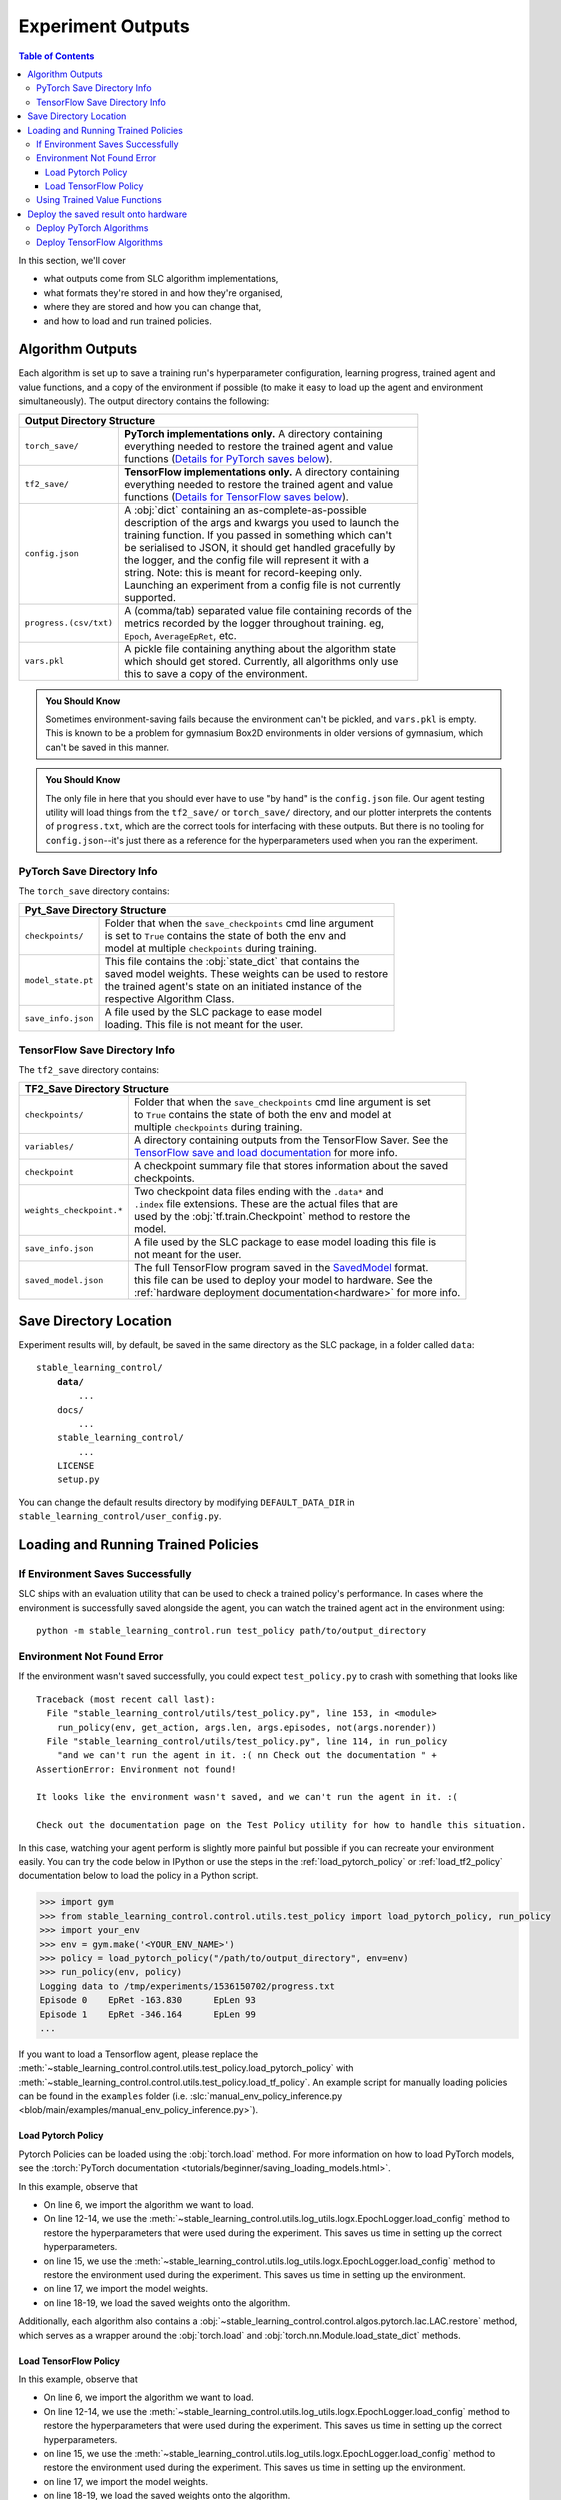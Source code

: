 .. _saving_and_loading:

==================
Experiment Outputs
==================

.. contents:: Table of Contents

In this section, we'll cover

- what outputs come from SLC algorithm implementations,
- what formats they're stored in and how they're organised,
- where they are stored and how you can change that,
- and how to load and run trained policies.

Algorithm Outputs
=================

Each algorithm is set up to save a training run's hyperparameter configuration, learning progress, trained agent
and value functions, and a copy of the environment if possible (to make it easy to load up the agent and environment
simultaneously). The output directory contains the following:

+---------------------------------------------------------------------------------------+
| **Output Directory Structure**                                                        |
+-----------------------+---------------------------------------------------------------+
|``torch_save/``        | | **PyTorch implementations only.** A directory containing    |
|                       | | everything needed to restore the trained agent and value    |
|                       | | functions (`Details for PyTorch saves below`_).             |
+-----------------------+---------------------------------------------------------------+
|``tf2_save/``          | | **TensorFlow implementations only.** A directory containing |
|                       | | everything needed to restore the trained agent and value    |
|                       | | functions (`Details for TensorFlow saves below`_).          |
+-----------------------+---------------------------------------------------------------+
|``config.json``        | | A :obj:`dict` containing an as-complete-as-possible         |
|                       | | description of the args and kwargs you used to launch the   |
|                       | | training function. If you passed in something which can't   |
|                       | | be serialised to JSON, it should get handled gracefully by  |
|                       | | the logger, and the config file will represent it with a    |
|                       | | string. Note: this is meant for record-keeping only.        |
|                       | | Launching an experiment from a config file is not currently |
|                       | | supported.                                                  |
+-----------------------+---------------------------------------------------------------+
|``progress.(csv/txt)`` | | A (comma/tab) separated value file containing records of the|
|                       | | metrics recorded by the logger throughout training. eg,     |
|                       | | ``Epoch``,   ``AverageEpRet``, etc.                         |
+-----------------------+---------------------------------------------------------------+
|``vars.pkl``           | | A pickle file containing anything about the algorithm state |
|                       | | which should get stored. Currently, all algorithms only use |
|                       | | this to save a copy of the environment.                     |
+-----------------------+---------------------------------------------------------------+

.. admonition:: You Should Know

    Sometimes environment-saving fails because the environment can't be pickled, and ``vars.pkl`` is empty. This is known
    to be a problem for gymnasium Box2D environments in older versions of gymnasium, which can't be saved in this manner.

.. admonition:: You Should Know

    The only file in here that you should ever have to use "by hand" is the ``config.json`` file. Our agent testing utility
    will load things from the ``tf2_save/`` or ``torch_save/`` directory, and our plotter interprets the contents of ``progress.txt``,
    which are the correct tools for interfacing with these outputs. But there is no tooling for ``config.json``--it's just
    there as a reference for the hyperparameters used when you ran the experiment.

.. _checkpoints:

PyTorch Save Directory Info
---------------------------
.. _`Details for PyTorch saves below`:

The ``torch_save`` directory contains:

+-----------------------------------------------------------------------------------+
| **Pyt_Save Directory Structure**                                                  |
+-------------------+---------------------------------------------------------------+
|``checkpoints/``   | | Folder that when the ``save_checkpoints`` cmd line argument |
|                   | | is set to ``True`` contains the state of both the env and   |
|                   | | model at multiple ``checkpoints`` during training.          |
+-------------------+---------------------------------------------------------------+
|``model_state.pt`` | | This file contains the :obj:`state_dict` that contains the  |
|                   | | saved model weights. These weights can be used to restore   |
|                   | | the trained agent's state on an initiated instance of the   |
|                   | | respective Algorithm Class.                                 |
+-------------------+---------------------------------------------------------------+
|``save_info.json`` | | A file used by the SLC package to ease model                |
|                   | | loading. This file is not meant for the user.               |
+-------------------+---------------------------------------------------------------+

TensorFlow Save Directory Info
------------------------------
.. _`Details for TensorFlow saves below`:

The ``tf2_save`` directory contains:

+-------------------------------------------------------------------------------------------------+
| **TF2_Save Directory Structure**                                                                |
+---------------------------+---------------------------------------------------------------------+
|``checkpoints/``           | | Folder that when the ``save_checkpoints`` cmd line argument is set|
|                           | | to ``True`` contains the state of both the env and model at       |
|                           | | multiple ``checkpoints`` during training.                         |
+---------------------------+---------------------------------------------------------------------+
|``variables/``             | | A directory containing outputs from the TensorFlow Saver. See the |
|                           | | `TensorFlow save and load documentation`_ for more info.          |
+---------------------------+---------------------------------------------------------------------+
|``checkpoint``             | | A checkpoint summary file that stores information about the saved |
|                           | | checkpoints.                                                      |
+---------------------------+---------------------------------------------------------------------+
|``weights_checkpoint.*``   | | Two checkpoint data files ending with the ``.data*`` and          |
|                           | | ``.index`` file extensions. These are the actual files that are   |
|                           | | used by the :obj:`tf.train.Checkpoint` method to restore the      |
|                           | | model.                                                            |
+---------------------------+---------------------------------------------------------------------+
|``save_info.json``         | | A file used by the SLC package to ease model loading this file is |
|                           | | not meant for the user.                                           |
+---------------------------+---------------------------------------------------------------------+
|``saved_model.json``       | | The full TensorFlow program saved in the `SavedModel`_ format.    |
|                           | | this file can be used to deploy your model to hardware. See the   |
|                           | | :ref:`hardware deployment documentation<hardware>` for more info. |
+---------------------------+---------------------------------------------------------------------+

.. _`hardware deployment documentation`: ../hardware/hardware.html # TODO: REplace
.. _`SavedModel`: https://www.tensorflow.org/guide/saved_model
.. _`TensorFlow save and load documentation`: https://www.tensorflow.org/tutorials/keras/save_and_load

Save Directory Location
=======================

Experiment results will, by default, be saved in the same directory as the SLC package,
in a folder called ``data``:

.. parsed-literal::

    stable_learning_control/
        **data/**
            ...
        docs/
            ...
        stable_learning_control/
            ...
        LICENSE
        setup.py

You can change the default results directory by modifying ``DEFAULT_DATA_DIR`` in ``stable_learning_control/user_config.py``.

Loading and Running Trained Policies
====================================

If Environment Saves Successfully
---------------------------------

SLC ships with an evaluation utility that can be used to check a trained policy's performance. In cases where the environment
is successfully saved alongside the agent, you can watch the trained agent act in the environment using:

.. parsed-literal::

    python -m stable_learning_control.run test_policy path/to/output_directory

.. seealso::

    For more information on using this utility, see the :ref:`test_policy` documentation or the code :ref:`the API reference <autoapi>`.

.. _manual_policy_testing:

Environment Not Found Error
---------------------------

If the environment wasn't saved successfully, you could expect ``test_policy.py`` to crash with something that looks like

.. parsed-literal::

    Traceback (most recent call last):
      File "stable_learning_control/utils/test_policy.py", line 153, in <module>
        run_policy(env, get_action, args.len, args.episodes, not(args.norender))
      File "stable_learning_control/utils/test_policy.py", line 114, in run_policy
        "and we can't run the agent in it. :( \n\n Check out the documentation " +
    AssertionError: Environment not found!

    It looks like the environment wasn't saved, and we can't run the agent in it. :(

    Check out the documentation page on the Test Policy utility for how to handle this situation.

In this case, watching your agent perform is slightly more painful but possible if you can
recreate your environment easily. You can try the code below in IPython or use the steps in the :ref:`load_pytorch_policy`
or :ref:`load_tf2_policy` documentation below to load the policy in a Python script.

.. code-block::

    >>> import gym
    >>> from stable_learning_control.control.utils.test_policy import load_pytorch_policy, run_policy
    >>> import your_env
    >>> env = gym.make('<YOUR_ENV_NAME>')
    >>> policy = load_pytorch_policy("/path/to/output_directory", env=env)
    >>> run_policy(env, policy)
    Logging data to /tmp/experiments/1536150702/progress.txt
    Episode 0    EpRet -163.830      EpLen 93
    Episode 1    EpRet -346.164      EpLen 99
    ...

If you want to load a Tensorflow agent, please replace the :meth:`~stable_learning_control.control.utils.test_policy.load_pytorch_policy` with
:meth:`~stable_learning_control.control.utils.test_policy.load_tf_policy`. An example script for manually loading policies can be found in the
``examples`` folder (i.e. :slc:`manual_env_policy_inference.py <blob/main/examples/manual_env_policy_inference.py>`).

.. _load_pytorch_policy:

Load Pytorch Policy
~~~~~~~~~~~~~~~~~~~

Pytorch Policies can be loaded using the :obj:`torch.load` method. For more information on how to load PyTorch models, see
the :torch:`PyTorch documentation <tutorials/beginner/saving_loading_models.html>`.

.. code-block:: python
    :linenos:
    :emphasize-lines: 6, 12-14, 15, 17, 18-20

    import torch
    import os.path as osp

    from stable_learning_control.utils.log_utils.logx import EpochLogger

    from stable_learning_control.control.algos.pytorch import LAC

    MODEL_LOAD_FOLDER = "./data/lac/oscillator-v1/runs/run_1614680001"
    MODEL_PATH = osp.join(MODEL_LOAD_FOLDER, "torch_save/model_state.pt")

    # Restore the model.
    config = EpochLogger.load_config(
        MODEL_LOAD_FOLDER
    )  # Retrieve the experiment configuration.
    env = EpochLogger.load_env(MODEL_LOAD_FOLDER)
    model = LAC(env=env, ac_kwargs=config["ac_kwargs"])
    restored_model_state_dict = torch.load(MODEL_PATH, map_location="cpu")
    model.load_state_dict(
        restored_model_state_dict,
    )

    # Create dummy observations and retrieve the best action.
    obs = torch.rand(env.observation_space.shape)
    a = model.get_action(obs)
    L_value = model.ac.L(obs, torch.from_numpy(a))

    # Print results.
    print(f"The LAC agent thinks it is a good idea to take action {a}.")
    print(f"It assigns a Lyapunov Value of {L_value} to this action.")

In this example, observe that

* On line 6, we import the algorithm we want to load.
* On line 12-14, we use the :meth:`~stable_learning_control.utils.log_utils.logx.EpochLogger.load_config` method to restore the hyperparameters that were used during the experiment. This saves us time in setting up the correct hyperparameters.
* on line 15, we use the :meth:`~stable_learning_control.utils.log_utils.logx.EpochLogger.load_config` method to restore the environment used during the experiment. This saves us time in setting up the environment.
* on line 17, we import the model weights.
* on line 18-19, we load the saved weights onto the algorithm.

Additionally, each algorithm also contains a :obj:`~stable_learning_control.control.algos.pytorch.lac.LAC.restore` method, which serves as a
wrapper around the :obj:`torch.load` and  :obj:`torch.nn.Module.load_state_dict` methods.

.. _load_tf2_policy:

Load TensorFlow Policy
~~~~~~~~~~~~~~~~~~~~~~

.. code-block:: python
    :linenos:
    :emphasize-lines: 6, 12-14, 15, 17, 18-20

    import tensorflow as tf
    import os.path as osp

    from stable_learning_control.utils.log_utils.logx import EpochLogger

    from stable_learning_control.control.algos.tf2 import LAC

    MODEL_LOAD_FOLDER = "./data/lac/oscillator-v1/runs/run_1614673367"
    MODEL_PATH = osp.join(MODEL_LOAD_FOLDER, "tf2_save")

    # Restore the model.
    config = EpochLogger.load_config(
        MODEL_LOAD_FOLDER
    )  # Retrieve the experiment configuration.
    env = EpochLogger.load_env(MODEL_LOAD_FOLDER)
    model = LAC(env=env, ac_kwargs=config["ac_kwargs"])
    weights_checkpoint = tf.train.latest_checkpoint(MODEL_PATH)
    model.load_weights(
        weights_checkpoint,
    )

    # Create dummy observations and retrieve the best action.
    obs = tf.random.uniform((1, env.observation_space.shape[0]))
    a = model.get_action(obs)
    L_value = model.ac.L([obs, tf.expand_dims(a, axis=0)])

    # Print results.
    print(f"The LAC agent thinks it is a good idea to take action {a}.")
    print(f"It assigns a Lyapunov Value of {L_value} to this action.")

In this example, observe that

* On line 6, we import the algorithm we want to load.
* On line 12-14, we use the :meth:`~stable_learning_control.utils.log_utils.logx.EpochLogger.load_config` method
  to restore the hyperparameters that were used during the experiment. This saves us time in setting up the correct
  hyperparameters.
* on line 15, we use the :meth:`~stable_learning_control.utils.log_utils.logx.EpochLogger.load_config` method to
  restore the environment used during the experiment. This saves us time in setting up the environment.
* on line 17, we import the model weights.
* on line 18-19, we load the saved weights onto the algorithm.

Additionally, each algorithm also contains a :obj:`~stable_learning_control.control.algos.tf2.lac.LAC.restore` method
which serves as a wrapper around the :obj:`tf.train.latest_checkpoint` and  :obj:`tf.keras.Model.load_weights` methods.

Using Trained Value Functions
-----------------------------

The ``test_policy.py`` tool doesn't help you look at trained value functions; if you want to use those, you must load the policy manually. Please see the :ref:`manual_policy_testing` documentation for an example of how to do this.

..  _hardware:

Deploy the saved result onto hardware
=====================================

Deploy PyTorch Algorithms
-------------------------

.. attention::

    PyTorch provides multiple ways to deploy trained models to hardware (see the :torch:`PyTorch serving documentation <blog/model-serving-in-pyorch>`). 
    Unfortunately, at the time of writing, these methods currently do not support the agents used in the SLC package. For more information, see
    `this issue`_.

.. _`this issue`: https://github.com/pytorch/pytorch/issues/29843

Deploy TensorFlow Algorithms
----------------------------

As stated above, the TensorFlow version of the algorithm also saves the entire model in the `SavedModel format`_ this format is handy for sharing or deploying
with `TFLite`_, `TensorFlow.js`_, `TensorFlow Serving`_, or `TensorFlow Hub`_. If you want to deploy your trained model onto hardware, you first have to make sure
you set the ``--export`` cmd-line argument to ``True`` when training the algorithm. This will cause the complete TensorFlow program, including trained parameters
(i.e, tf.Variables) and computation, to be saved in the ``tf2_save/saved_model.pb`` file. This `SavedModel`_ can be loaded onto the hardware using
the :obj:`tf.saved_model.load` method.

.. code-block:: python

    import os
    import tensorflow as tf
    from stable_learning_control.utils.log_utils.logx import EpochLogger

    model_path = "./data/lac/oscillator-v1/runs/run_1614673367/tf2_save"

    # Load model and environment.
    loaded_model = tf.saved_model.load(model_path)
    loaded_env = EpochLogger.load_env(os.path.dirname(model_path))

    # Get action for dummy observation.
    obs = tf.random.uniform((1, loaded_env.observation_space.shape[0]))
    a = loaded_model.get_action(obs)
    print(f"\nThe model thinks it is a good idea to take action: {a.numpy()}")

For more information on deploying TensorFlow models, see `the TensorFlow documentation`_.

.. _`TFLITE`: https://www.tensorflow.org/lite
.. _`TensorFlow.js`: https://js.tensorflow.org
.. _`TensorFlow Serving`: https://www.tensorflow.org/tfx/tutorials/serving/rest_simple
.. _`TensorFlow Hub`: https://www.tensorflow.org/hub
.. _`SavedModel format`: https://www.tensorflow.org/guide/saved_model
.. _`the TensorFlow documentation`: https://www.tensorflow.org/guide/saved_model
.. _`SavedModel`: https://www.tensorflow.org/guide/saved_model
